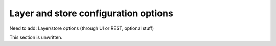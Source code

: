 .. _gsadv.catalog.layerconfig:

Layer and store configuration options
=====================================

Need to add: Layer/store options (through UI or REST, optional stuff)

This section is unwritten.